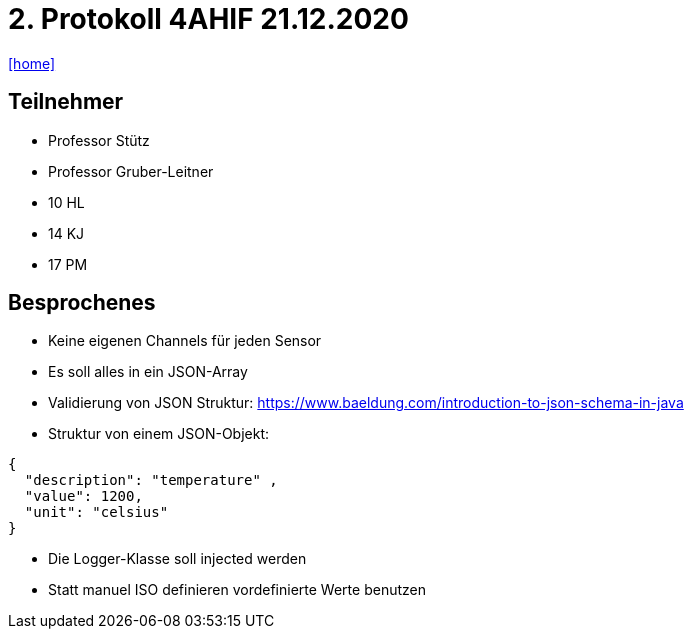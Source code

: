 = 2. Protokoll 4AHIF 21.12.2020

icon:home[link="https://htl-leonding-project.github.io/rocketman/"]

== Teilnehmer
- Professor Stütz
- Professor Gruber-Leitner
- 10 HL
- 14 KJ
- 17 PM

== Besprochenes
- Keine eigenen Channels für jeden Sensor
- Es soll alles in ein JSON-Array
- Validierung von JSON Struktur: https://www.baeldung.com/introduction-to-json-schema-in-java
- Struktur von einem JSON-Objekt:
[source,json]
----
{
  "description": "temperature" ,
  "value": 1200,
  "unit": "celsius"
}
----
- Die Logger-Klasse soll injected werden
- Statt manuel ISO definieren vordefinierte Werte benutzen

